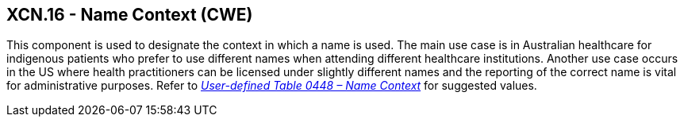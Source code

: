 == XCN.16 - Name Context (CWE)

[datatype-definition]
This component is used to designate the context in which a name is used. The main use case is in Australian healthcare for indigenous patients who prefer to use different names when attending different healthcare institutions. Another use case occurs in the US where health practitioners can be licensed under slightly different names and the reporting of the correct name is vital for administrative purposes. Refer to file:///E:\V2\v2.9%20final%20Nov%20from%20Frank\V29_CH02C_Tables.docx#HL70448[_User-defined Table 0448 – Name Context_] for suggested values.

